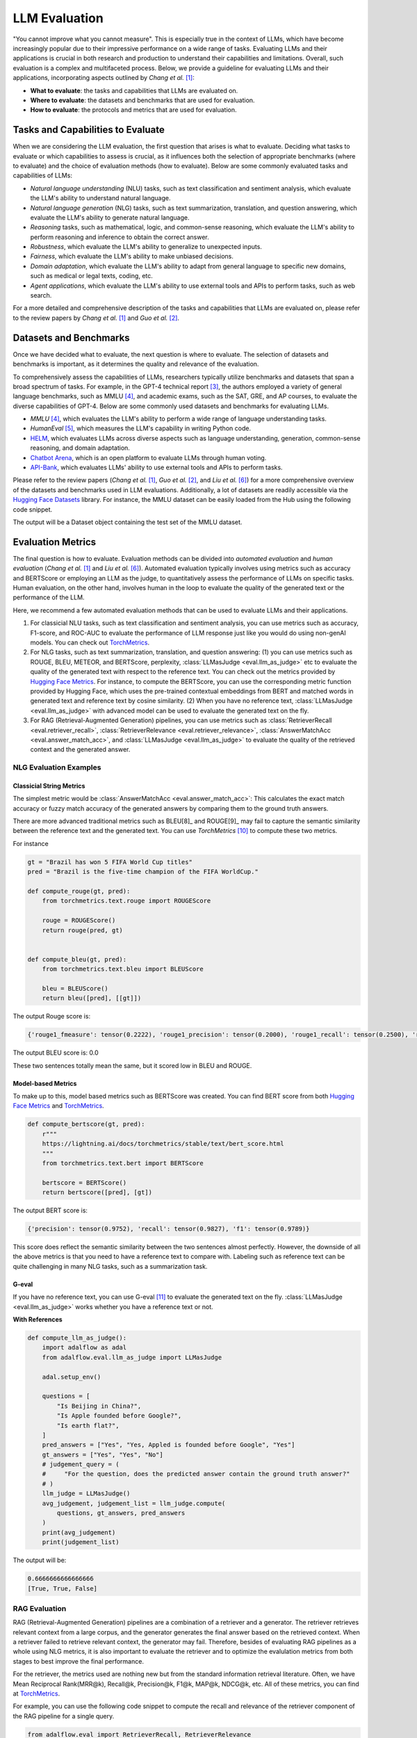 
.. _tutorials-llm-evaluation:

.. todo: link to source code and colab version.


.. <a href="https://colab.research.google.com/drive/1gmxeX1UuUxZDouWhkLGQYrD4hAdt9IVX?usp=sharing" target="_blank" style="margin-right: 10px;">
..     <img alt="Try Quickstart in Colab" src="https://colab.research.google.com/assets/colab-badge.svg" style="vertical-align: middle;">
.. </a>

.. raw:: html

   <div style="display: flex; justify-content: flex-start; align-items: center; margin-bottom: 20px;">

      <a href="https://github.com/SylphAI-Inc/AdalFlow/blob/main/tutorials/evaluation" target="_blank" style="display: flex; align-items: center;">
         <img src="https://github.githubassets.com/images/modules/logos_page/GitHub-Mark.png" alt="GitHub" style="height: 20px; width: 20px; margin-right: 5px;">
         <span style="vertical-align: middle;"> Open Source Code</span>
      </a>
   </div>

LLM Evaluation
====================================

.. .. admonition:: Author
..    :class: highlight

..    `Meng Liu <https://github.com/mengliu1998>`_

"You cannot improve what you cannot measure". This is especially true in the context of LLMs, which have become increasingly popular due to their impressive performance on a wide range of tasks. Evaluating LLMs and their applications is crucial in both research and production to understand their capabilities and limitations.
Overall, such evaluation is a complex and multifaceted process. Below, we provide a guideline for evaluating LLMs and their applications, incorporating aspects outlined by *Chang et al.* [1]_:

* **What to evaluate**: the tasks and capabilities that LLMs are evaluated on.
* **Where to evaluate**: the datasets and benchmarks that are used for evaluation.
* **How to evaluate**: the protocols and metrics that are used for evaluation.


Tasks and Capabilities to Evaluate
------------------------------------------
When we are considering the LLM evaluation, the first question that arises is what to evaluate. Deciding what tasks to evaluate or which capabilities to assess is crucial, as it influences both the selection of appropriate benchmarks (where to evaluate) and the choice of evaluation methods (how to evaluate). Below are some commonly evaluated tasks and capabilities of LLMs:

* *Natural language understanding* (NLU) tasks, such as text classification and sentiment analysis, which evaluate the LLM's ability to understand natural language.
* *Natural language generation* (NLG) tasks, such as text summarization, translation, and question answering, which evaluate the LLM's ability to generate natural language.
* *Reasoning* tasks, such as mathematical, logic, and common-sense reasoning, which evaluate the LLM's ability to perform reasoning and inference to obtain the correct answer.
* *Robustness*, which evaluate the LLM's ability to generalize to unexpected inputs.
* *Fairness*, which evaluate the LLM's ability to make unbiased decisions.
* *Domain adaptation*, which evaluate the LLM's ability to adapt from general language to specific new domains, such as medical or legal texts, coding, etc.
* *Agent applications*, which evaluate the LLM's ability to use external tools and APIs to perform tasks, such as web search.

For a more detailed and comprehensive description of the tasks and capabilities that LLMs are evaluated on, please refer to the review papers by *Chang et al.* [1]_ and *Guo et al.* [2]_.

Datasets and Benchmarks
------------------------------------------
Once we have decided what to evaluate, the next question is where to evaluate. The selection of datasets and benchmarks is important, as it determines the quality and relevance of the evaluation.

To comprehensively assess the capabilities of LLMs, researchers typically utilize benchmarks and datasets that span a broad spectrum of tasks. For example, in the GPT-4 technical report [3]_, the authors employed a variety of general language benchmarks, such as MMLU [4]_, and academic exams, such as the SAT, GRE, and AP courses, to evaluate the diverse capabilities of GPT-4. Below are some commonly used datasets and benchmarks for evaluating LLMs.

* *MMLU* [4]_, which evaluates the LLM's ability to perform a wide range of language understanding tasks.
* *HumanEval* [5]_, which measures the LLM's capability in writing Python code.
* `HELM <https://crfm.stanford.edu/helm/>`_, which evaluates LLMs across diverse aspects such as language understanding, generation, common-sense reasoning, and domain adaptation.
* `Chatbot Arena <https://arena.lmsys.org/>`_, which is an open platform to evaluate LLMs through human voting.
* `API-Bank <https://github.com/AlibabaResearch/DAMO-ConvAI/tree/main/api-bank>`_, which evaluates LLMs' ability to use external tools and APIs to perform tasks.

Please refer to the review papers (*Chang et al.* [1]_, *Guo et al.* [2]_, and *Liu et al.* [6]_) for a more comprehensive overview of the datasets and benchmarks used in LLM evaluations. Additionally, a lot of datasets are readily accessible via the `Hugging Face Datasets <https://huggingface.co/datasets>`_ library. For instance, the MMLU dataset can be easily loaded from the Hub using the following code snippet.

.. code-block:: python
    :linenos:

    from datasets import load_dataset
    dataset = load_dataset(path="cais/mmlu", name='abstract_algebra')
    print(dataset["test"])

The output will be a Dataset object containing the test set of the MMLU dataset.

.. code-block:: json
    Dataset({
        features: ['question', 'subject', 'choices', 'answer'],
        num_rows: 100
    })

Evaluation Metrics
------------------------------------------

The final question is how to evaluate.
Evaluation methods can be divided into *automated evaluation* and *human evaluation* (*Chang et al.* [1]_ and *Liu et al.* [6]_).
Automated evaluation typically involves using metrics such as accuracy and BERTScore or employing an LLM as the judge, to quantitatively assess the performance of LLMs on specific tasks.
Human evaluation, on the other hand, involves human in the loop to evaluate the quality of the generated text or the performance of the LLM.

Here, we recommend a few automated evaluation methods that can be used to evaluate LLMs and their applications.

1. For classicial NLU tasks, such as text classification and sentiment analysis, you can use metrics such as accuracy, F1-score, and ROC-AUC to evaluate the performance of LLM response just like you would do using non-genAI models. You can check out `TorchMetrics <https://lightning.ai/docs/torchmetrics>`_.

2. For NLG tasks, such as text summarization, translation, and question answering: (1) you can use metrics such as ROUGE, BLEU, METEOR, and BERTScore, perplexity, :class:`LLMasJudge <eval.llm_as_judge>` etc to evaluate the quality of the generated text with respect to the reference text.
   You can check out the metrics provided by `Hugging Face Metrics <https://huggingface.co/metrics>`_.
   For instance, to compute the BERTScore, you can use the corresponding metric function provided by Hugging Face, which uses the pre-trained contextual embeddings from BERT and matched words in generated text and reference text by cosine similarity.
   (2) When you have no reference text, :class:`LLMasJudge <eval.llm_as_judge>` with advanced model can be used to evaluate the generated text on the fly.

3. For RAG (Retrieval-Augmented Generation) pipelines, you can use metrics such as :class:`RetrieverRecall <eval.retriever_recall>`, :class:`RetrieverRelevance <eval.retriever_relevance>`, :class:`AnswerMatchAcc <eval.answer_match_acc>`, and :class:`LLMasJudge <eval.llm_as_judge>` to evaluate the quality of the retrieved context and the generated answer.

NLG Evaluation Examples
~~~~~~~~~~~~~~~~~~~~~~~~~~~~~~

Classicial String Metrics
^^^^^^^^^^^^^^^^^^^^^^^^^

The simplest metric would be :class:`AnswerMatchAcc <eval.answer_match_acc>`: This calculates the exact match accuracy or fuzzy match accuracy of the generated answers by comparing them to the ground truth answers.


There are more advanced traditional metrics such as BLEU[8]_ and ROUGE[9]_ may fail to capture the semantic similarity between the reference text and the generated text.
You can use `TorchMetrics` [10]_ to compute these two metrics.

For instance

.. code-block:: python

    gt = "Brazil has won 5 FIFA World Cup titles"
    pred = "Brazil is the five-time champion of the FIFA WorldCup."

    def compute_rouge(gt, pred):
        from torchmetrics.text.rouge import ROUGEScore

        rouge = ROUGEScore()
        return rouge(pred, gt)


    def compute_bleu(gt, pred):
        from torchmetrics.text.bleu import BLEUScore

        bleu = BLEUScore()
        return bleu([pred], [[gt]])

The output Rouge score is:

.. code-block:: json

    {'rouge1_fmeasure': tensor(0.2222), 'rouge1_precision': tensor(0.2000), 'rouge1_recall': tensor(0.2500), 'rouge2_fmeasure': tensor(0.), 'rouge2_precision': tensor(0.), 'rouge2_recall': tensor(0.), 'rougeL_fmeasure': tensor(0.2222), 'rougeL_precision': tensor(0.2000), 'rougeL_recall': tensor(0.2500), 'rougeLsum_fmeasure': tensor(0.2222), 'rougeLsum_precision': tensor(0.2000), 'rougeLsum_recall': tensor(0.2500)}

The output BLEU score is: 0.0

These two sentences totally mean the same, but it scored low in BLEU and ROUGE.

Model-based Metrics
^^^^^^^^^^^^^^^^^^^^^^^^^

To make up to this, model based metrics such as BERTScore was created.
You can find BERT score from both `Hugging Face Metrics <https://huggingface.co/metrics>`_ and `TorchMetrics <https://lightning.ai/docs/torchmetrics/stable/text/bertscore.html>`_.

.. code-block:: python

    def compute_bertscore(gt, pred):
        r"""
        https://lightning.ai/docs/torchmetrics/stable/text/bert_score.html
        """
        from torchmetrics.text.bert import BERTScore

        bertscore = BERTScore()
        return bertscore([pred], [gt])

The output BERT score is:

.. code-block:: json

    {'precision': tensor(0.9752), 'recall': tensor(0.9827), 'f1': tensor(0.9789)}

This score does reflect the semantic similarity between the two sentences almost perfectly.
However, the downside of all the above metrics is that you need to have a reference text to compare with.
Labeling such as reference text can be quite challenging in many NLG tasks, such as a summarization task.


.. .. code-block:: python
..     :linenos:

..     from datasets import load_metric
..     bertscore = load_metric("bertscore")
..     generated_text = ["life is good", "aim for the stars"]
..     reference_text = ["life is great", "make it to the moon"]
..     results = bertscore.compute(predictions=generated_text, references=reference_text, model_type="distilbert-base-uncased")
..     print(results)


.. The output will be a dictionary containing the precision, recall, and F1-score of the BERTScore metric for the generated text compared to the reference text.

.. .. code-block:: json

..     {'precision': [0.9419728517532349, 0.7959791421890259], 'recall': [0.9419728517532349, 0.7749403119087219], 'f1': [0.9419728517532349, 0.7853187918663025], 'hashcode': 'distilbert-base-uncased_L5_no-idf_version=0.3.12(hug_trans=4.38.2)'}

.. In general, BERT score works much better but you still need to label a ground truth.

G-eval
^^^^^^^^^^^^^^^^^^^^^^^^^
If you have no reference text, you can use G-eval [11]_ to evaluate the generated text on the fly.
:class:`LLMasJudge <eval.llm_as_judge>` works whether you have a reference text or not.

**With References**


.. code-block:: python

    def compute_llm_as_judge():
        import adalflow as adal
        from adalflow.eval.llm_as_judge import LLMasJudge

        adal.setup_env()

        questions = [
            "Is Beijing in China?",
            "Is Apple founded before Google?",
            "Is earth flat?",
        ]
        pred_answers = ["Yes", "Yes, Appled is founded before Google", "Yes"]
        gt_answers = ["Yes", "Yes", "No"]
        # judgement_query = (
        #     "For the question, does the predicted answer contain the ground truth answer?"
        # )
        llm_judge = LLMasJudge()
        avg_judgement, judgement_list = llm_judge.compute(
            questions, gt_answers, pred_answers
        )
        print(avg_judgement)
        print(judgement_list)

The output will be:

.. code-block:: json

    0.6666666666666666
    [True, True, False]

RAG Evaluation
~~~~~~~~~~~~~~~~~~~~~~~~~~~~~~
RAG (Retrieval-Augmented Generation) pipelines are a combination of a retriever and a generator. The retriever retrieves relevant context from a large corpus, and the generator generates the final answer based on the retrieved context.
When a retriever failed to retrieve relevant context, the generator may fail.
Therefore, besides of evaluating RAG pipelines as a whole using NLG metrics, it is also important to evaluate the retriever and to optimize the evalulation metrics from both stages to best improve the final performance.

For the retriever, the metrics used are nothing new but from the standard information retrieval literature.
Often, we have Mean Reciprocal Rank(MRR@k), Recall@k, Precision@k, F1@k, MAP@k, NDCG@k, etc.
All of these metrics, you can find at `TorchMetrics <https://lightning.ai/docs/torchmetrics/stable/>`_.


.. For the retriever:

.. - :class:`RetrieverRecall <eval.retriever_recall>`: This is used to evaluate the recall of the retriever component of the RAG pipeline.
.. .. - :class:`RetrieverRelevance <eval.retriever_relevance>`: This is used to evaluate the relevance of the retrieved context to the query.

.. For the generator:

.. - :class:`LLMasJudge <eval.llm_as_judge>`: This uses an LLM to get the judgement of the generated answer for a list of questions. The task description and the judgement query of the LLM judge can be customized. It computes the judgement score, which is the number of generated answers that are judged as correct by the LLM divided by the total number of generated answers.

For example, you can use the following code snippet to compute the recall and relevance of the retriever component of the RAG pipeline for a single query.

.. code-block:: python

    from adalflow.eval import RetrieverRecall, RetrieverRelevance

    retrieved_contexts = [
        "Apple is founded before Google.",
        "Feburary has 28 days in common years. Feburary has 29 days in leap years. Feburary is the second month of the year.",
    ]
    gt_contexts = [
        [
            "Apple is founded in 1976.",
            "Google is founded in 1998.",
            "Apple is founded before Google.",
        ],
        ["Feburary has 28 days in common years", "Feburary has 29 days in leap years"],
    ]
    retriever_recall = RetrieverRecall()
    avg_recall, recall_list = retriever_recall.compute(retrieved_contexts, gt_contexts) # Compute the recall of the retriever
    print(f"Recall: {avg_recall}, Recall List: {recall_list}")

The output will be:

.. code-block:: json
    Recall: 0.6666666666666666, Recall List: [0.3333333333333333, 1.0]


.. retriever_relevance = RetrieverRelevance()
.. avg_relevance, relevance_list = retriever_relevance.compute(retrieved_contexts, gt_contexts) # Compute the relevance of the retriever
.. print(f"Relevance: {avg_relevance}, Relevance List: {relevance_list}")
.. # Relevance: 0.803030303030303, Relevance List: [1.0, 0.6060606060606061]

For a more detailed instructions on how build and evaluate RAG pipelines, you can refer to the use case on :doc:`Evaluating a RAG Pipeline <../tutorials/eval_a_rag>`.

If you intent to use metrics that are not available in the AdalFlow library, you can also implement your own custom metric functions or use other libraries such as `RAGAS <https://docs.ragas.io/en/stable/getstarted/index.html>`_ to compute the desired metrics for evaluating RAG pipelines.


References
------------------------------------------

.. [1] Chang, Yupeng, et al. "A survey on evaluation of large language models." ACM Transactions on Intelligent Systems and Technology 15.3 (2024): 1-45.
.. [2] Guo, Zishan, et al. "Evaluating large language models: A comprehensive survey." arXiv preprint arXiv:2310.19736 (2023).
.. [3] Achiam, Josh, et al. "GPT-4 technical report." arXiv preprint arXiv:2303.08774 (2023).
.. [4] Hendrycks, Dan, et al. "Measuring massive multitask language understanding." International Conference on Learning Representations. 2020.
.. [5] Chen, Mark, et al. "Evaluating large language models trained on code." arXiv preprint arXiv:2107.03374 (2021).
.. [6] Liu, Yang, et al. "Datasets for Large Language Models: A Comprehensive Survey." arXiv preprint arXiv:2402.18041 (2024).
.. [7] Finardi, Paulo, et al. "The Chronicles of RAG: The Retriever, the Chunk and the Generator." arXiv preprint arXiv:2401.07883 (2024).
.. [8]  K. Papineni, S. Roukos, T. Ward, and W.-J. Zhu, “Bleu: a method for automatic evaluation of machine transla-tion,” in Proceedings of the 40th annual meeting on association for computational linguistics. Association for Computational Linguistics, 2002, pp. 311–318.
.. [9]  C.-Y. Lin, “Rouge: a package for automatic evaluation of summaries,” 2004.
.. [10] https://lightning.ai/docs/torchmetrics/stable/text/rouge_score.html
.. [11] Y. Liu, D. Iter, Y. Xu, S. Wang, R. Xu, and C. Zhu, “G-eval: Nlg evaluation using gpt-4 with better humanalignment,” 2023.


.. admonition:: Evaluation Metrics libraries
   :class: highlight

   - `TorchMetrics <https://lightning.ai/docs/torchmetrics>`_
   - `Hugging Face Metrics <https://huggingface.co/metrics>`_
   - `RAGAS <https://docs.ragas.io/en/stable/getstarted/index.html>`_
   - `G-eval <https://arxiv.org/abs/2303.08774>`_
